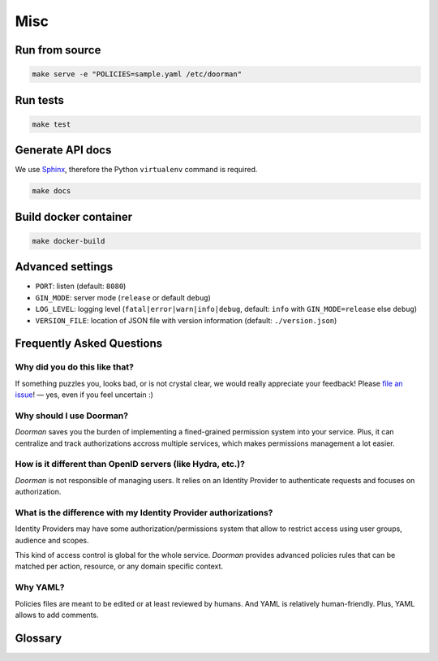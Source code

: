 Misc
====

.. _misc-run-source:

Run from source
---------------

.. code-block:: bash

    make serve -e "POLICIES=sample.yaml /etc/doorman"


Run tests
---------

.. code-block:: bash

    make test


Generate API docs
-----------------

We use `Sphinx <http://www.sphinx-doc.org>`_, therefore the Python ``virtualenv`` command is required.

.. code-block:: bash

    make docs


Build docker container
----------------------

.. code-block:: bash

    make docker-build


Advanced settings
-----------------

* ``PORT``: listen (default: ``8080``)
* ``GIN_MODE``: server mode (``release`` or default ``debug``)
* ``LOG_LEVEL``: logging level (``fatal|error|warn|info|debug``, default: ``info`` with ``GIN_MODE=release`` else ``debug``)
* ``VERSION_FILE``: location of JSON file with version information (default: ``./version.json``)


Frequently Asked Questions
--------------------------

Why did you do this like that?
''''''''''''''''''''''''''''''

If something puzzles you, looks bad, or is not crystal clear, we would really appreciate your feedback! Please `file an issue <https://github.com/mozilla/doorman/issues>`_! — yes, even if you feel uncertain :)


Why should I use Doorman?
'''''''''''''''''''''''''

*Doorman* saves you the burden of implementing a fined-grained permission system into your service. Plus, it can centralize and track authorizations accross multiple services, which makes permissions management a lot easier.


How is it different than OpenID servers (like Hydra, etc.)?
'''''''''''''''''''''''''''''''''''''''''''''''''''''''''''

*Doorman* is not responsible of managing users. It relies on an Identity Provider to authenticate requests and focuses on authorization.


What is the difference with my Identity Provider authorizations?
''''''''''''''''''''''''''''''''''''''''''''''''''''''''''''''''

Identity Providers may have some authorization/permissions system that allow to restrict access using user groups, audience and scopes.

This kind of access control is global for the whole service. *Doorman* provides advanced policies rules that can be matched per action, resource, or any domain specific context.


Why YAML?
'''''''''

Policies files are meant to be edited or at least reviewed by humans. And YAML is relatively human-friendly.
Plus, YAML allows to add comments.


Glossary
--------

.. glossary::

    Identity Provider
        An identity provider (abbreviated IdP) is a service in charge of managing identity information, and providing authentication endpoints (login forms, tokens manipulation etc.)

    Access Token
    Access Tokens
        An access token is an opaque string that is issued by the Identity Provider.

    ID Token
    ID Tokens
        The ID token is a JSON Web Token (JWT) that contains user profile information (like the user's name, email, and so forth), represented in the form of claims.

    Principal
    Principals
        In *Doorman*, the *principals* is the list of strings that characterize a user. It is built from the user information, tags from the policies file and roles from the authorization request. (see `Wikipedia <https://en.wikipedia.org/wiki/Principal_(computer_security)>`_)

